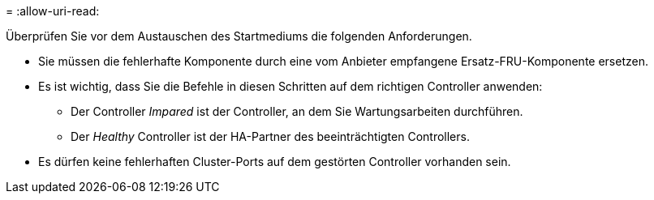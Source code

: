 = 
:allow-uri-read: 


Überprüfen Sie vor dem Austauschen des Startmediums die folgenden Anforderungen.

* Sie müssen die fehlerhafte Komponente durch eine vom Anbieter empfangene Ersatz-FRU-Komponente ersetzen.
* Es ist wichtig, dass Sie die Befehle in diesen Schritten auf dem richtigen Controller anwenden:
+
** Der Controller _Impared_ ist der Controller, an dem Sie Wartungsarbeiten durchführen.
** Der _Healthy_ Controller ist der HA-Partner des beeinträchtigten Controllers.


* Es dürfen keine fehlerhaften Cluster-Ports auf dem gestörten Controller vorhanden sein.

